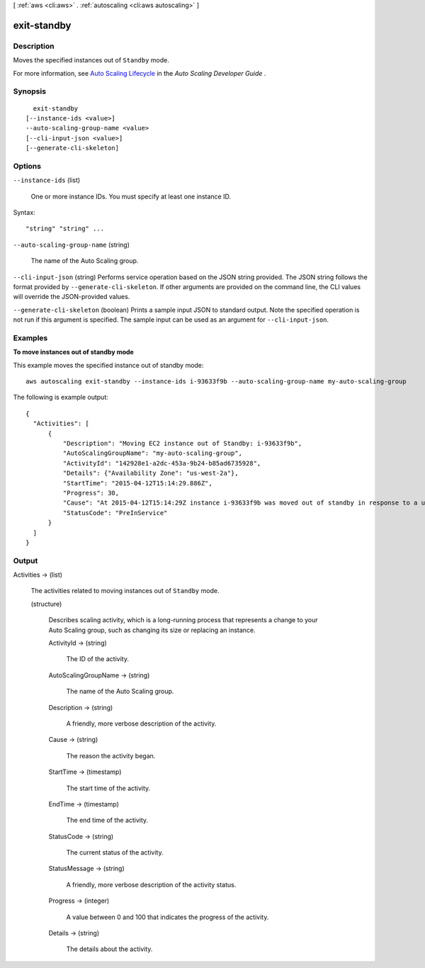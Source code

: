 [ :ref:`aws <cli:aws>` . :ref:`autoscaling <cli:aws autoscaling>` ]

.. _cli:aws autoscaling exit-standby:


************
exit-standby
************



===========
Description
===========



Moves the specified instances out of ``Standby`` mode.

 

For more information, see `Auto Scaling Lifecycle`_ in the *Auto Scaling Developer Guide* .



========
Synopsis
========

::

    exit-standby
  [--instance-ids <value>]
  --auto-scaling-group-name <value>
  [--cli-input-json <value>]
  [--generate-cli-skeleton]




=======
Options
=======

``--instance-ids`` (list)


  One or more instance IDs. You must specify at least one instance ID.

  



Syntax::

  "string" "string" ...



``--auto-scaling-group-name`` (string)


  The name of the Auto Scaling group.

  

``--cli-input-json`` (string)
Performs service operation based on the JSON string provided. The JSON string follows the format provided by ``--generate-cli-skeleton``. If other arguments are provided on the command line, the CLI values will override the JSON-provided values.

``--generate-cli-skeleton`` (boolean)
Prints a sample input JSON to standard output. Note the specified operation is not run if this argument is specified. The sample input can be used as an argument for ``--cli-input-json``.



========
Examples
========

**To move instances out of standby mode**

This example moves the specified instance out of standby mode::

   aws autoscaling exit-standby --instance-ids i-93633f9b --auto-scaling-group-name my-auto-scaling-group
   
The following is example output::

  {
    "Activities": [
        {
            "Description": "Moving EC2 instance out of Standby: i-93633f9b",
            "AutoScalingGroupName": "my-auto-scaling-group",
            "ActivityId": "142928e1-a2dc-453a-9b24-b85ad6735928",
            "Details": {"Availability Zone": "us-west-2a"},
            "StartTime": "2015-04-12T15:14:29.886Z",
            "Progress": 30,
            "Cause": "At 2015-04-12T15:14:29Z instance i-93633f9b was moved out of standby in response to a user request, increasing the capacity from 1 to 2.",
            "StatusCode": "PreInService"
        }
    ]
  }


======
Output
======

Activities -> (list)

  

  The activities related to moving instances out of ``Standby`` mode.

  

  (structure)

    

    Describes scaling activity, which is a long-running process that represents a change to your Auto Scaling group, such as changing its size or replacing an instance.

    

    ActivityId -> (string)

      

      The ID of the activity.

      

      

    AutoScalingGroupName -> (string)

      

      The name of the Auto Scaling group.

      

      

    Description -> (string)

      

      A friendly, more verbose description of the activity.

      

      

    Cause -> (string)

      

      The reason the activity began.

      

      

    StartTime -> (timestamp)

      

      The start time of the activity.

      

      

    EndTime -> (timestamp)

      

      The end time of the activity.

      

      

    StatusCode -> (string)

      

      The current status of the activity.

      

      

    StatusMessage -> (string)

      

      A friendly, more verbose description of the activity status.

      

      

    Progress -> (integer)

      

      A value between 0 and 100 that indicates the progress of the activity.

      

      

    Details -> (string)

      

      The details about the activity.

      

      

    

  



.. _Auto Scaling Lifecycle: http://docs.aws.amazon.com/AutoScaling/latest/DeveloperGuide/AutoScalingGroupLifecycle.html
